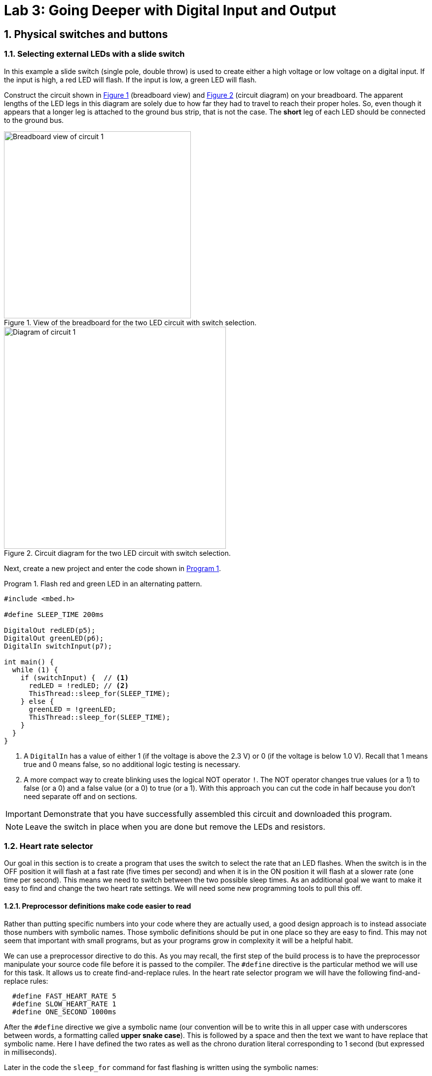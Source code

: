 :lab: 3
:sectnums:
:imagesdir: ../images
:source-language: c
:listing-caption: Program
:example-caption: Exercise
:xrefstyle: short
:experimental:
:stem: latexmath
:nrf-toolchain: v2.6.1
:nrf-sdk: 2.6.1
:Omega: &#937;
:Delta: &#916;
= Lab 3: Going Deeper with Digital Input and Output

== Physical switches and buttons

=== Selecting external LEDs with a slide switch

In this example a slide switch (single pole, double throw) is used to create either a high voltage or low voltage on a digital input.  If the input is high, a red LED will flash.  If the input is low, a green LED will flash.

Construct the circuit shown in <<img-circuit2-breadboardview>> (breadboard view) and <<img-circuit2-diagram>> (circuit diagram) on your breadboard. The apparent lengths of the LED legs in this diagram are solely due to how far they had to travel to reach their proper holes.  So, even though it appears that a longer leg is attached to the ground bus strip, that is not the case.  The *short* leg of each LED should be connected to the ground bus.

[#img-circuit2-breadboardview]
.View of the breadboard for the two LED circuit with switch selection.
image::external-leds-switch-breadboard.png[Breadboard view of circuit 1,379]

[#img-circuit2-diagram]
.Circuit diagram for the two LED circuit with switch selection.
image::external-leds-switch-diagram.png[Diagram of circuit 1,450]

Next, create a new project and enter the code shown in <<program-led-selector>>.

[source]
[[program-led-selector]]
.Flash red and green LED in an alternating pattern.
----
#include <mbed.h>

#define SLEEP_TIME 200ms

DigitalOut redLED(p5);
DigitalOut greenLED(p6);
DigitalIn switchInput(p7);

int main() {
  while (1) {
    if (switchInput) {  // <1>
      redLED = !redLED; // <2>
      ThisThread::sleep_for(SLEEP_TIME);
    } else {
      greenLED = !greenLED;
      ThisThread::sleep_for(SLEEP_TIME);
    }
  }
}
----
<1> A `DigitalIn` has a value of either 1 (if the voltage is above the 2.3 V) or 0 (if the voltage is below 1.0 V).  Recall that 1 means true and 0 means false, so no additional logic testing is necessary.
<2> A more compact way to create blinking uses the logical NOT operator `!`. The NOT operator changes true values (or a 1) to false (or a 0) and a false value (or a 0) to true (or a 1). With this approach you can cut the code in half because you don't need separate off and on sections.

IMPORTANT: Demonstrate that you have successfully assembled this circuit and downloaded this program.

NOTE: Leave the switch in place when you are done but remove the LEDs and resistors.

=== Heart rate selector

Our goal in this section is to create a program that uses the switch to select the rate that an LED flashes. When the switch is in the OFF position it will flash at a fast rate (five times per second) and when it is in the ON position it will flash at a slower rate (one time per second). This means we need to switch between the two possible sleep times. As an additional goal we want to make it easy to find and change the two heart rate settings. We will need some new programming tools to pull this off.

==== Preprocessor definitions make code easier to read

Rather than putting specific numbers into your code where they are actually used, a good design approach is to instead associate those numbers with symbolic names. Those symbolic definitions should be put in one place so they are easy to find. This may not seem that important with small programs, but as your programs grow in complexity it will be a helpful habit.

We can use a preprocessor directive to do this. As you may recall, the first step of the build process is to have the preprocessor manipulate your source code file before it is passed to the compiler. The `#define` directive is the particular method we will use for this task. It allows us to create find-and-replace rules. In the heart rate selector program we will have the following find-and-replace rules:
----
  #define FAST_HEART_RATE 5
  #define SLOW_HEART_RATE 1
  #define ONE_SECOND 1000ms
----
After the `#define` directive we give a symbolic name (our convention will be to write this in all upper case with underscores between words, a formatting called *upper snake case*). This is followed by a space and then the text we want to have replace that symbolic name. Here I have defined the two rates as well as the chrono duration literal corresponding to 1 second (but expressed in milliseconds).

Later in the code the `sleep_for` command for fast flashing is written using the symbolic names:
----
  ThisThread::sleep_for(ONE_SECOND / FAST_HEART_RATE / 2);
----
but this is not what the compiler will see. Instead the preprocessor will replace each symbolic name with its value so the compiler gets:
----
  ThisThread::sleep_for(1000ms / 5 / 2);
----
The `ONE_SECOND / FAST_HEART_RATE` calculates the total on-and-off time for one blink. Half of this should be for on and other half for off so that is why there is the additional `/ 2`.

==== The heart rate selector code

Create a new program with the contents of <<program-blinkselector>> and then upload to the microcontroller. Verify that the flashing LED has two different rates: a faster one when the button is not pressed and a slower one when it is held down.

[source]
[[program-blinkselector]]
.Program to select the LED flashing rate using a switch
----
#include "mbed.h"

// Flashing rates in blinks per second
#define FAST_HEART_RATE 5
#define SLOW_HEART_RATE 1
#define ONE_SECOND 1000ms

DigitalOut switchIndicator(LED1);
DigitalOut heart(LED4);
DigitalIn switchInput(p7);

int main() {
  while (true) {
    heart = !heart;
    switchIndicator = switchInput;
    if (switchInput) {
      ThisThread::sleep_for(ONE_SECOND / FAST_HEART_RATE / 2);
    } else {
      ThisThread::sleep_for(ONE_SECOND / SLOW_HEART_RATE / 2);
    }
  }
}
----

== Your Turn

The remaining activities today will be done as pair programming assignments (that is, with a partner). Go to our Blackboard page and look up your partner assignment for today.

====
[[assignment-momentary-button-selector]]
.Assignment {lab}.{counter:assignment}
Repeat <<program-led-selector>> (with the red and green LEDs) but replace the slide switch with a momentary push button.  This is a SPST (single pole, single throw) button despite having four terminals.  However, pairs of terminals are connected so there are really only two independent terminals.  When the button is pushed down, the terminals on opposite sides are connected.  Remember, the default configuration of a digital input is to use an internal pull-down resistor.

IMPORTANT: Remember to document your hardware connections in `README.md`.
====

====
[[assignment-rate-toggler]]
.Assignment {lab}.{counter:assignment}
We can also make the action of a complete button press (depressed followed by a release) toggle between two different blinking rates. This means that we need to keep track of additional information that reflects its history, not just the current status of the button. This information is called the *state* of the system. In this example there are two important state variables to store:

* item the current flash rate (which has two options, slow and fast)
* item the previous status of the button

as well as the current status of the button. The flow diagram in <<img-blinkratetogglerflow>> gives an overview of the logic required to implement blink rate toggling with this state information.

[#img-blinkratetogglerflow]
.Diagram of the logic for the blink rate toggle program. This requires two stored state variables: one for the blink rate and one for the previous button status.
image::heart_rate_toggler.png[Breadboard view of circuit 1,324]

Because `DigitalIn` reports its status using an integer, it makes sense to store that status in an integer. The other state variable holds information about the flash rate mode. In the current program we only have two possible options for that, but we could easily imagine that in the future we might want to add a third or even a fourth option. Because it is countable an obvious choice is once again an integer variable. We could use the standard `int`` for this, but to make the code easier for humans to understand we will instead use a special integer version: `enum`.

The name `enum` is short for enumerated. This is a word that means something is associated with a number. In this case we are going to write our program using human-friendly names to refer to the different flashing rate modes, but behind the scenes these will be stored as integers. The first thing we do is to define that enumeration:
----
  enum rateState_t {FastMode, SlowMode};
----
Our custom variable type is given the name `rateState_t`. It has only two possible values: `FastMode` and `SlowMode`. The computer treats these as if they were the numbers 0 (for `FastMode`) and 1 (for `SlowMode`).

NOTE: The Mbed OS convention is to end custom variable type names with `_t` and to write the possible value names of an `enum` in upper camel case. 

Inside of the `main` function we will then declare a variable `rateMode` that is of this type and is initially set to the fast mode.
----
  rateState_t rateMode = FastMode;
----
The meaning of this is less ambiguous to a human reader of the code than the alternative version using the standard `int`:
----
  int rateMode = 0;
----

We have previously toggled an integer using the NOT operator `!` so you might think we could write
----
  rateMode = !rateMode;
----
to switch from one rate mode to the other. However, there is a problem which is best illustrated with an example scenario. Suppose we start with `rateMode` equal to `FastMode`. We know that `FastMode` is represented by 0 and `!0` is 1. We might think that this would be no problem because `SlowMode` corresponds to 1. However, there is directionality to that correspondence. Names are automatically converted to their corresponding integers but integers are not automatically converted to the names. This results in an error because an `enum` variable wants only the defined names to be assigned to it and 1 is not one of those names. To get around this, we need to explicitly tell the compiler to convert integers to names. We do this by telling it the mapping to use in parentheses to the left of the operation that produces the integer. This means that correct way to produce toggling behavior is
----
  rateMode = (rateState_t)!rateMode;
----
This conversion from one variable type (`int`) to another (`rateState_t`) is called *type casting*.

The previous program had an `if...else` statement with a simple condition. The state of the button was either 0 or 1. This time we will need to write more complicated conditions. We will consider the easier of those first: selecting the appropriate sleep time based on `rateMode`. In this case all we need to do is to check whether `rateMode` is equal to `FastMode`.

As we have seen earlier, the `=` operator doesn't mean "`Is the thing on the left equal to the thing on the right?`" Instead, it means "`Assign the value of the thing on the right to the thing on the left.`'' In other words, it is a command, not a question. So how do we ask whether `rateMode` is equal to `FastMode`? The answer in C++ is the logical equal operator `==` (two consecutive equal sign characters). This means that we will write
----
  if (rateMode == FastMode) {
----
to begin the `if...else` statement.

Next we have the compound condition "`Is the current button state different than the previous button state AND is the button currently released?`" We can break this into three questions:

* Is the button currently released?
* Is the current button state not equal to the previous button state?
* Are the answers to questions 1 and 2 both yes?

We will now look at each these in turn, assuming the current state of the button is saved to `currBtn` and the previous state of the button to `prevBtn`.
[horizontal,labelwidth=20]
Question 1:: Remembering that the button reads high when it is released, the condition corresponding to the question "`Is the button currently released?`" is simply `currBtn`.
Question 2:: The NOT EQUAL logic operator in C++ is `!=`. This means the condition "`Is the current button state NOT EQUAL to the previous button state?`" is `currBtn != prevBtn`.
Question 3:: The question "`Are the answers to questions 1 and 2 both yes`" requires the AND logic operator. In C++ AND is written as `&&`. We need to enclose each of the condition statements inside of parentheses so the opening of this `if...else` structure is finally given as:
----
if ((currBtn != prevBtn) && (currBtn)) {
----

Create a new program with the contents of <<program-blinktoggler>> and then upload to the microcontroller. Verify that the rate of the flashing LED toggles between its two rates when you press-and-release the button. You should observe that sometimes the rate doesn't toggle correctly if the press-and-release happens too quickly. We will learn techniques later that avoid this problem.

[source]
[[program-blinktoggler]]
.Program to toggle the LED flashing rate using a button.
----
#include "mbed.h"

DigitalOut btnIndicator(LED1);
DigitalOut heart(LED4);
DigitalIn pb(p7);

// Flashing rates in blinks per second
#define FAST_HEART_RATE 5
#define SLOW_HEART_RATE 1
#define ONE_SECOND 1000ms

enum rateState_t {FastMode, SlowMode};

int main() {
  rateState_t rateMode = FastMode;
  int prevBtn = pb.read();
  int currBtn;
  
  while (true) {
    heart = !heart;
    currBtn = pb.read(); // Read button once per loop
    btnIndicator = currBtn;
    if ((currBtn != prevBtn) && (currBtn)) {
        rateMode = (rateState_t)!rateMode;
    }
    prevBtn = currBtn;
    if (rateMode == FastMode) {
      ThisThread::sleep_for(ONE_SECOND / FAST_HEART_RATE / 2);
    } else {
      ThisThread::sleep_for(ONE_SECOND / SLOW_HEART_RATE / 2);
    }
  }
}
----

Your first task in this assignment is to explain *why* the rate will sometimes fail to toggle if the press-and-release of the button happens too quickly. Does _too quickly_ always have the same meaning or does it depend on the current flashing rate?

Your second task is to intentionally make an error, changing the condition of the `if` to `rateMode = FastMode` (where the assignment operator is used instead of the logical equality operator). Build the project. Does the compiler give you any indication that something might be wrong?
Next, upload the modified program to the microcontroller. Observe the new behavior and explain *why* it does what it does.
====